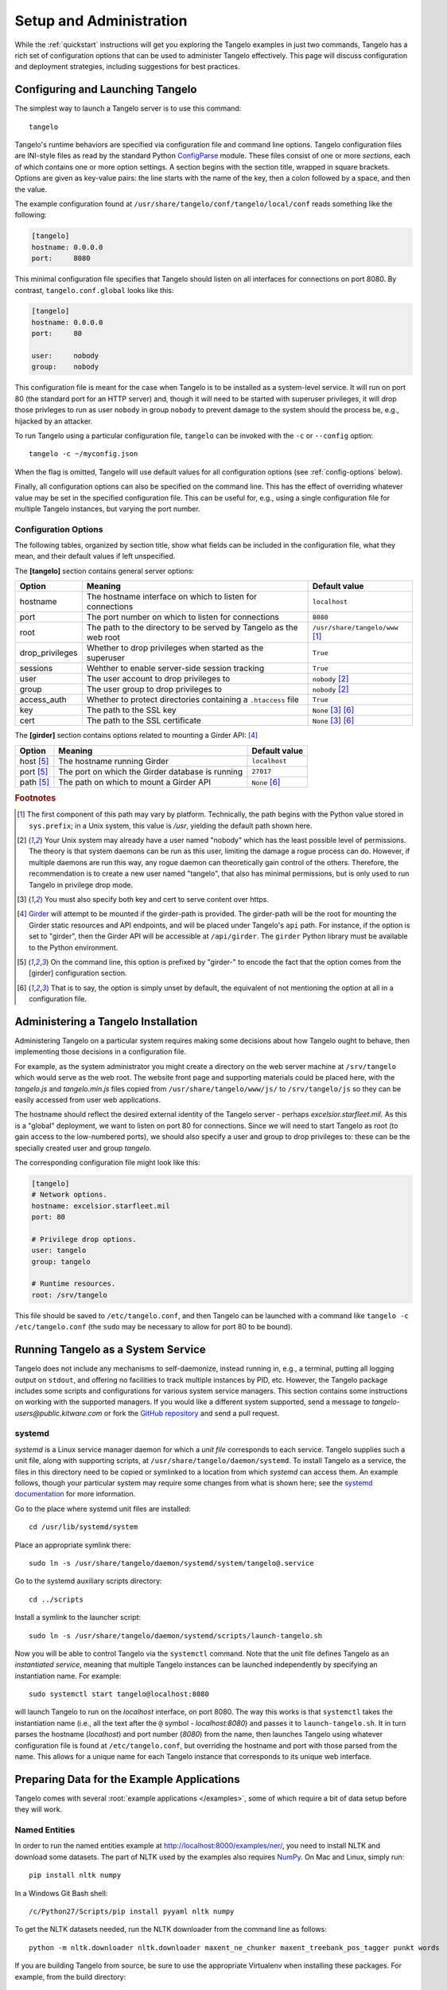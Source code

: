 ================================
    Setup and Administration
================================

While the :ref:`quickstart` instructions will get you exploring the Tangelo
examples in just two commands, Tangelo has a rich set of configuration options
that can be used to administer Tangelo effectively.  This page will discuss
configuration and deployment strategies, including suggestions for best
practices.

Configuring and Launching Tangelo
=================================

The simplest way to launch a Tangelo server is to use this command: ::

    tangelo

Tangelo's runtime behaviors are specified via configuration file and command
line options.  Tangelo configuration files are INI-style files as read by the
standard Python `ConfigParse
<https://docs.python.org/2/library/configparser.html>`_ module.  These files
consist of one or more `sections`, each of which contains one or more option
settings.  A section begins with the section title, wrapped in square brackets.
Options are given as key-value pairs:  the line starts with the name of the
key, then a colon followed by a space, and then the value.

The example configuration found at
``/usr/share/tangelo/conf/tangelo/local/conf`` reads something like the
following:

.. code-block:: cfg

    [tangelo]
    hostname: 0.0.0.0
    port:     8080

This minimal configuration file specifies that Tangelo should listen on all
interfaces for connections on port 8080.  By contrast, ``tangelo.conf.global``
looks like this:

.. code-block:: cfg

    [tangelo]
    hostname: 0.0.0.0
    port:     80

    user:     nobody
    group:    nobody

This configuration file is meant for the case when Tangelo is to be installed as
a system-level service.  It will run on port 80 (the standard port for an HTTP
server) and, though it will need to be started with superuser privileges, it
will drop those privleges to run as user ``nobody`` in group ``nobody`` to
prevent damage to the system should the process be, e.g., hijacked by an
attacker.

To run Tangelo using a particular configuration file, ``tangelo`` can be invoked
with the ``-c`` or ``--config`` option: ::

    tangelo -c ~/myconfig.json

When the flag is omitted, Tangelo will use default values for all
configuration options (see :ref:`config-options` below).

Finally, all configuration options can also be specified on the command line.
This has the effect of overriding whatever value may be set in the specified
configuration file.  This can be useful for, e.g., using a single configuration
file for multiple Tangelo instances, but varying the port number.

.. _config-options:

Configuration Options
---------------------

The following tables, organized by section title, show what fields can be
included in the configuration file, what they mean, and their default values if
left unspecified.

The **[tangelo]** section contains general server options:

================ =================================================================   =================================
Option           Meaning                                                             Default value
================ =================================================================   =================================
hostname         The hostname interface on which to listen for connections           ``localhost``

port             The port number on which to listen for connections                  ``8080``

root             The path to the directory to be served by Tangelo as the web root   ``/usr/share/tangelo/www`` [#root]_

drop_privileges  Whether to drop privileges when started as the superuser            ``True``

sessions         Wehther to enable server-side session tracking                      ``True``

user             The user account to drop privileges to                              ``nobody`` [#usergroup]_

group            The user group to drop privileges to                                ``nobody`` [#usergroup]_

access_auth      Whether to protect directories containing a ``.htaccess`` file      ``True``

key              The path to the SSL key                                             ``None`` [#https]_ [#unset]_

cert             The path to the SSL certificate                                     ``None`` [#https]_ [#unset]_
================ =================================================================   =================================

The **[girder]** section contains options related to mounting a Girder API: [#gird]_

================ =================================================================   =================================
Option           Meaning                                                             Default value
================ =================================================================   =================================
host [#girdopt]_ The hostname running Girder                                         ``localhost``

port [#girdopt]_ The port on which the Girder database is running                    ``27017``

path [#girdopt]_ The path on which to mount a Girder API                             ``None`` [#unset]_
================ =================================================================   =================================

.. rubric:: Footnotes

.. [#root] The first component of this path may vary by platform.  Technically,
    the path begins with the Python value stored in ``sys.prefix``; in a Unix
    system, this value is */usr*, yielding the default path shown here.

.. [#usergroup] Your Unix system may already have a user named "nobody" which
    has the least possible level of permissions.  The theory is that system daemons
    can be run as this user, limiting the damage a rogue process can do.  However,
    if multiple daemons are run this way, any rogue daemon can theoretically gain
    control of the others.  Therefore, the recommendation is to create a new user
    named "tangelo", that also has minimal permissions, but is only used to run
    Tangelo in privilege drop mode.

.. [#https] You must also specify both key and cert to serve content over
    https.

.. [#gird] `Girder <https://github.com/girder/girder>`_ will attempt to be
    mounted if the girder-path is provided. The girder-path will be the root for
    mounting the Girder static resources and API endpoints, and will be placed
    under Tangelo's ``api`` path.  For instance, if the option is set to "girder",
    then the Girder API will be accessible at ``/api/girder``. The ``girder``
    Python library must be available to the Python environment.

.. [#girdopt] On the command line, this option is prefixed by "girder-" to
    encode the fact that the option comes from the [girder] configuration section.

.. [#unset] That is to say, the option is simply unset by default, the
    equivalent of not mentioning the option at all in a configuration file.

Administering a Tangelo Installation
====================================

Administering Tangelo on a particular system requires making some decisions
about how Tangelo ought to behave, then implementing those decisions in a
configuration file.

For example, as the system administrator you might create a directory on the web
server machine at ``/srv/tangelo`` which would serve as the web root.  The
website front page and supporting materials could be placed here, with the
*tangelo.js* and *tangelo.min.js* files copied from
``/usr/share/tangelo/www/js/`` to ``/srv/tangelo/js`` so they can be easily
accessed from user web applications.

The hostname should reflect the desired external identity of the Tangelo server -
perhaps *excelsior.starfleet.mil*.  As this is a "global" deployment, we want to
listen on port 80 for connections.  Since we will need to start Tangelo as root
(to gain access to the low-numbered ports), we should also specify a user and
group to drop privileges to:  these can be the specially created user and group
*tangelo*.

The corresponding configuration file might look like this:

.. code-block:: cfg

    [tangelo]
    # Network options.
    hostname: excelsior.starfleet.mil
    port: 80

    # Privilege drop options.
    user: tangelo
    group: tangelo

    # Runtime resources.
    root: /srv/tangelo

This file should be saved to ``/etc/tangelo.conf``, and then Tangelo can be
launched with a command like ``tangelo -c /etc/tangelo.conf`` (the ``sudo`` may
be necessary to allow for port 80 to be bound).

Running Tangelo as a System Service
===================================

Tangelo does not include any mechanisms to self-daemonize, instead running in,
e.g., a terminal, putting all logging output on ``stdout``, and offering no
facilities to track multiple instances by PID, etc.  However, the Tangelo
package includes some scripts and configurations for various system service
managers.  This section contains some instructions on working with the supported
managers.  If you would like a different system supported, send a message to
`tangelo-users@public.kitware.com` or fork the `GitHub repository
<https://github.com/Kitware/tangelo>`_ and send a pull request.

systemd
-------

`systemd` is a Linux service manager daemon for which a `unit file` corresponds
to each service.  Tangelo supplies such a unit file, along with supporting
scripts, at ``/usr/share/tangelo/daemon/systemd``.  To install Tangelo as a
service, the files in this directory need to be copied or symlinked to a location
from which `systemd` can access them.  An example follows, though your particular
system may require some changes from what is shown here; see the `systemd
documentation <http://www.freedesktop.org/wiki/Software/systemd/>`_ for more
information.

Go to the place where systemd unit files are installed: ::

    cd /usr/lib/systemd/system

Place an appropriate symlink there: ::

    sudo ln -s /usr/share/tangelo/daemon/systemd/system/tangelo@.service

Go to the systemd auxiliary scripts directory: ::

    cd ../scripts

Install a symlink to the launcher script: ::

    sudo ln -s /usr/share/tangelo/daemon/systemd/scripts/launch-tangelo.sh

Now you will be able to control Tangelo via the ``systemctl`` command.
Note that the unit file defines Tangelo as an `instantiated service`, meaning
that multiple Tangelo instances can be launched independently by specifying an
instantiation name.  For example: ::

    sudo systemctl start tangelo@localhost:8080

will launch Tangelo to run on the `localhost` interface, on port 8080.  The way
this works is that ``systemctl`` takes the instantiation name (i.e., all the
text after the ``@`` symbol - *localhost:8080*) and passes it to
``launch-tangelo.sh``.  It in turn parses the hostname (*localhost*) and port
number (*8080*) from the name, then launches Tangelo using whatever
configuration file is found at ``/etc/tangelo.conf``, but overriding the
hostname and port with those parsed from the name.  This allows for a unique
name for each Tangelo instance that corresponds to its unique web interface.

Preparing Data for the Example Applications
===========================================

Tangelo comes with several :root:`example applications
</examples>`, some of which require a bit of data setup
before they will work.

Named Entities
--------------

In order to run the named entities example at http://localhost:8000/examples/ner/,
you need to install NLTK and download some datasets.  The part of NLTK used by
the examples also requires `NumPy <http://www.numpy.org/>`_.
On Mac and Linux, simply run::

    pip install nltk numpy

In a Windows Git Bash shell::

    /c/Python27/Scripts/pip install pyyaml nltk numpy

To get the NLTK datasets needed, run the NLTK downloader from the command line
as follows::

    python -m nltk.downloader nltk.downloader maxent_ne_chunker maxent_treebank_pos_tagger punkt words

If you are building Tangelo from source, be sure to use the appropriate
Virtualenv when installing these packages.  For example, from the build
directory::

    ./venv/bin/pip install nltk numpy

This will ensure that the packages are visible to tangelo when it runs.

Flickr Metadata Maps
--------------------

The :root:`Flickr Metadata Maps </examples/flickr>` application
plots publicly available Flickr photo data on a Google map.  The application
works by retrieving data from a Mongo database server, which by default is
expected to live at *localhost*.  The steps to getting this application working
are to **set up a MongoDB server**, **retrieve photo metadata via the Flickr
API**, and **upload the data to the MongoDB server**.

#. **Set up MongoDB.**  To set up a Mongo server you can consult the `MongoDB
   documentation <http://www.mongodb.org>`_.  It is generally as
   straightforward as installing it via a package manager, then launching the
   ``mongod`` program, or starting it via your local service manager.

  By default, the Flickr application assumes that the server is running on the
  same host as Tangelo.  To change this, you can edit the configuration file for
  the app, found at ``/usr/share/tangelo/www/examples/flickr/config.json``.

#. **Get photo data from Flickr.**  For this step you will need a `Flickr API
   key <http://www.flickr.com/services/api/misc.api_keys.html>`_.  Armed with a
   key, you can run the ``get-flickr-data.py`` script, which can be found at
   ``/usr/share/tangelo/data/get-flickr-data.py``.  You cun run it like this:

   .. code-block:: none

       get-flickr-data.py <your API key> <maximum number of photos to retrieve> >flickr_paris.json

   If you do not want to retrieve the data yourself, you can use the
   `hosted version <http://midas3.kitware.com/midas/download/bitstream/339384/flickr_paris_1000.json.gz>`_.
   This dataset was generated with this script, with a max count argument of 1000.

#. **Upload the data to Mongo.** You can use this command to place the photo
   data into your MongoDB instance:

   .. code-block:: none

        mongoimport -d tangelo -c flickr_paris --jsonArray --file flickr_paris.json

   This command uses the MongoDB instance running on **localhost**, and places
   the photo metadata into the **tangelo** database, in a collection called
   **flickr_paris**.  If you edited the configuration file in Step 1 above, be
   sure to supply your custom hostname, and database/collection names in this
   step.

Now the database should be set up to feed photo data to the Flickr app - reload
the page and you should be able to explore Paris through photos.

Enron Email Network
-------------------

The :root:`Enron Email Network </examples/enron>` application
visualizes the `enron email dataset <https://www.cs.cmu.edu/~enron/>`_ as a
network of communication.  The original data has been processed into graph form,
in a file hosted `here <http://midas3.kitware.com/midas/download/bitstream/339385/enron_email.json.gz>`_.
Download this file, ``gunzip`` it, and then issue this command to upload the
records to Mongo:

   .. code-block:: none

       mongoimport -d tangelo -c enron_email --file enron_email.json

(Note: although ``enron_email.json`` contains one JSON-encoded object per line,
keep in mind that the file as a whole does **not** constitute a single JSON
object - the file is instead in a particular format recognized by Mongo.)

As with the Flickr data prep above, you can modify this command line to install
this data on another server or in a different database/collection.  If you do
so, remember to also modify
``/usr/share/tangelo/www/examples/enron/config.json`` to reflect these changes.

Reload the Enron app and take a look at the email communication network.

.. _versioning:

A Note on Version Numbers
=========================

Tangelo uses `semantic versioning <http://semver.org/>`_ for its version
numbers, meaning that each release's version number establishes a promise about
the levels of functionality and backwards compatibility present in that release.
Tangelo's version numbers come in two forms: *x.y* and *x.y.z*.  *x* is a *major
version number*, *y* is a *minor version number*, and *z* is a *patch level*.

Following the semantic versioning approach, major versions represent a stable
API for the software as a whole.  If the major version number is incremented, it
means you can expect a discontinuity in backwards compatibility.  That is to
say, a setup that works for, e.g., version 1.3 will work for versions 1.4, 1.5,
and 1.10, but should not be expected to work with version 2.0.

The minor versions indicate new features or functionality added to the previous
version.  So, version 1.1 can be expected to contain some feature not found in
version 1.0, but backwards compatibility is ensured.

The patch level is incremented when a bug fix or other correction to the
software occurs.

Major version 0 is special: essentially, there are no guarantees about
compatibility in the 0.\ *y* series.  The stability of APIs and behaviors begins
with version 1.0.

In addition to the standard semantic versioning practices, Tangelo also tags the
current version number with "dev" in the Git repository, resulting in version
numbers like "1.1dev" for the Tangelo package that is built from source.  The
release protocol deletes this tag from the version number before uploading a
package to the Python Package Index.

The :js:func:`tangelo.requireCompatibleVersion` function returns a boolean
expressing whether the version number passed to it is compatible with Tangelo's
current version.
